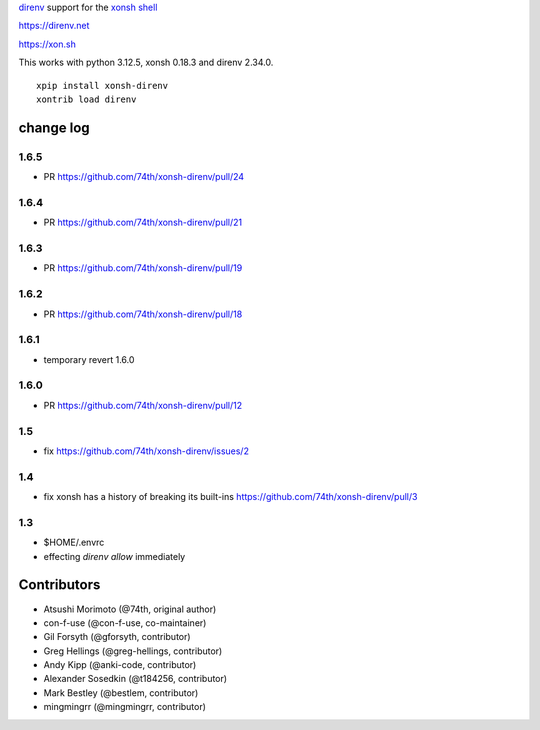`direnv <https://direnv.net>`_ support for the `xonsh shell <https://xon.sh>`_

https://direnv.net

https://xon.sh

This works with python 3.12.5, xonsh 0.18.3 and direnv 2.34.0.

::

	xpip install xonsh-direnv
	xontrib load direnv


change log
==========

1.6.5
-----
* PR https://github.com/74th/xonsh-direnv/pull/24

1.6.4
-----
* PR https://github.com/74th/xonsh-direnv/pull/21


1.6.3
-----

* PR https://github.com/74th/xonsh-direnv/pull/19

1.6.2
-----

* PR https://github.com/74th/xonsh-direnv/pull/18


1.6.1
-----

* temporary revert 1.6.0

1.6.0
-----

* PR https://github.com/74th/xonsh-direnv/pull/12

1.5
---

* fix https://github.com/74th/xonsh-direnv/issues/2

1.4
---

* fix xonsh has a history of breaking its built-ins https://github.com/74th/xonsh-direnv/pull/3

1.3
---

* $HOME/.envrc
* effecting `direnv allow` immediately


Contributors
============

* Atsushi Morimoto (@74th, original author)
* con-f-use (@con-f-use, co-maintainer)
* Gil Forsyth (@gforsyth, contributor)
* Greg Hellings (@greg-hellings, contributor)
* Andy Kipp (@anki-code, contributor)
* Alexander Sosedkin (@t184256, contributor)
* Mark Bestley (@bestlem, contributor)
* mingmingrr (@mingmingrr, contributor)
